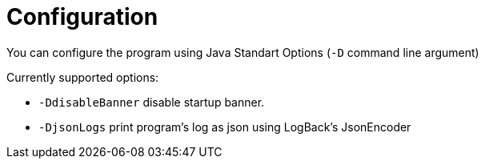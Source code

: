 = Configuration

You can configure the program using Java Standart Options (`-D` command line argument)

Currently supported options:

- `-DdisableBanner` disable startup banner.
- `-DjsonLogs` print program's log as json using LogBack's JsonEncoder